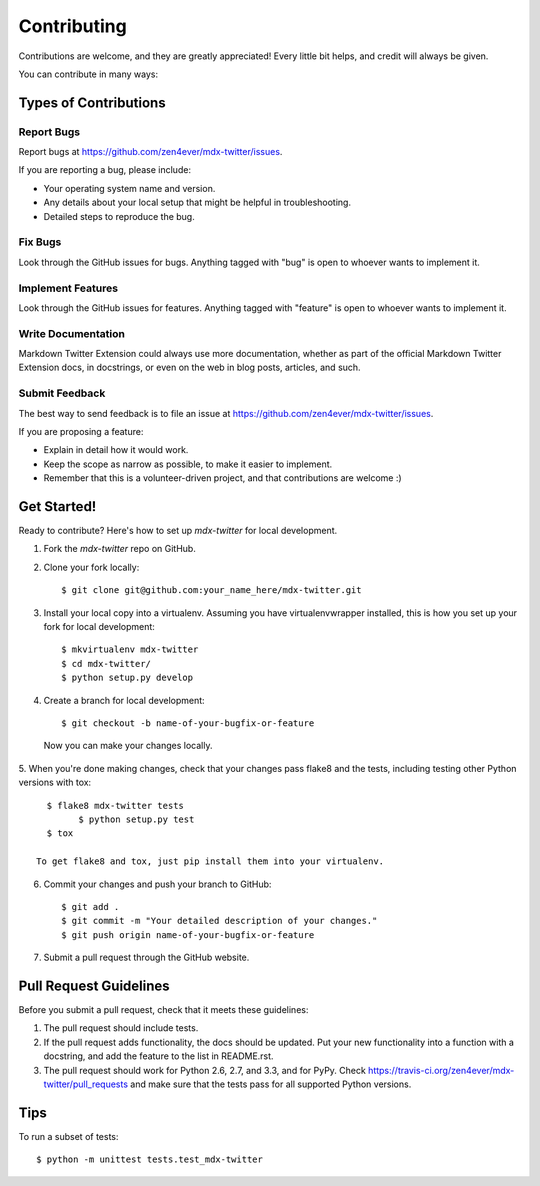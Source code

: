 ============
Contributing
============

Contributions are welcome, and they are greatly appreciated! Every
little bit helps, and credit will always be given. 

You can contribute in many ways:

Types of Contributions
----------------------

Report Bugs
~~~~~~~~~~~

Report bugs at https://github.com/zen4ever/mdx-twitter/issues.

If you are reporting a bug, please include:

* Your operating system name and version.
* Any details about your local setup that might be helpful in troubleshooting.
* Detailed steps to reproduce the bug.

Fix Bugs
~~~~~~~~

Look through the GitHub issues for bugs. Anything tagged with "bug"
is open to whoever wants to implement it.

Implement Features
~~~~~~~~~~~~~~~~~~

Look through the GitHub issues for features. Anything tagged with "feature"
is open to whoever wants to implement it.

Write Documentation
~~~~~~~~~~~~~~~~~~~

Markdown Twitter Extension could always use more documentation, whether as part of the 
official Markdown Twitter Extension docs, in docstrings, or even on the web in blog posts,
articles, and such.

Submit Feedback
~~~~~~~~~~~~~~~

The best way to send feedback is to file an issue at https://github.com/zen4ever/mdx-twitter/issues.

If you are proposing a feature:

* Explain in detail how it would work.
* Keep the scope as narrow as possible, to make it easier to implement.
* Remember that this is a volunteer-driven project, and that contributions
  are welcome :)

Get Started!
------------

Ready to contribute? Here's how to set up `mdx-twitter` for local development.

1. Fork the `mdx-twitter` repo on GitHub.
2. Clone your fork locally::

    $ git clone git@github.com:your_name_here/mdx-twitter.git

3. Install your local copy into a virtualenv. Assuming you have virtualenvwrapper installed, this is how you set up your fork for local development::

    $ mkvirtualenv mdx-twitter
    $ cd mdx-twitter/
    $ python setup.py develop

4. Create a branch for local development::

    $ git checkout -b name-of-your-bugfix-or-feature

  Now you can make your changes locally.

5. When you're done making changes, check that your changes pass flake8 and the
tests, including testing other Python versions with tox::

    $ flake8 mdx-twitter tests
	  $ python setup.py test
    $ tox

  To get flake8 and tox, just pip install them into your virtualenv. 

6. Commit your changes and push your branch to GitHub::

    $ git add .
    $ git commit -m "Your detailed description of your changes."
    $ git push origin name-of-your-bugfix-or-feature

7. Submit a pull request through the GitHub website.

Pull Request Guidelines
-----------------------

Before you submit a pull request, check that it meets these guidelines:

1. The pull request should include tests.
2. If the pull request adds functionality, the docs should be updated. Put
   your new functionality into a function with a docstring, and add the
   feature to the list in README.rst.
3. The pull request should work for Python 2.6, 2.7, and 3.3, and for PyPy. Check 
   https://travis-ci.org/zen4ever/mdx-twitter/pull_requests
   and make sure that the tests pass for all supported Python versions.

Tips
----

To run a subset of tests::

	$ python -m unittest tests.test_mdx-twitter